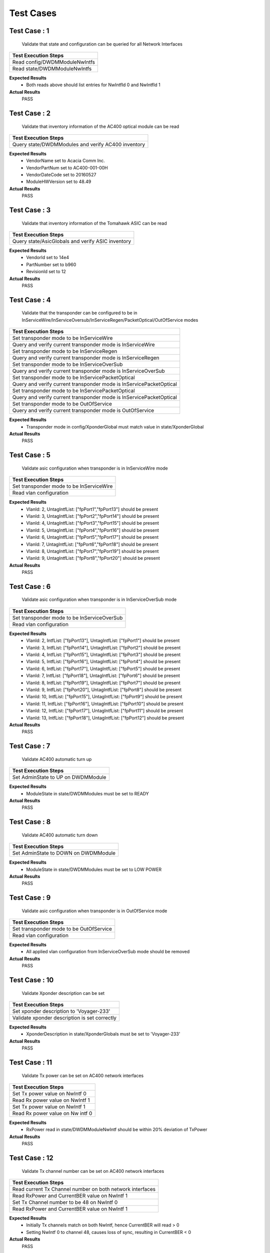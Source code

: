 ==========
Test Cases
==========



Test Case : 1
-------------

 Validate that state and configuration can be queried for all Network Interfaces
.. list-table:: 
    :header-rows: 1

    * -  Test Execution Steps
    * -   Read config/DWDMModuleNwIntfs 
    * -   Read state/DWDMModuleNwIntfs 

**Expected Results**
    *  Both reads above should list entries for NwIntfId 0 and NwIntfId 1


**Actual Results**
    PASS


Test Case : 2
-------------

 Validate that inventory information of the AC400 optical module can be read
.. list-table:: 
    :header-rows: 1

    * -  Test Execution Steps
    * -   Query state/DWDMModules and verify AC400 inventory

**Expected Results**
    *  VendorName set to Acacia Comm Inc.
    *  VendorPartNum set to AC400-001-00H
    *  VendorDateCode set to 20160527
    *  ModuleHWVersion set to 48.49


**Actual Results**
    PASS


Test Case : 3
-------------

 Validate that inventory information of the Tomahawk ASIC can be read
.. list-table:: 
    :header-rows: 1

    * -  Test Execution Steps
    * -   Query state/AsicGlobals and verify ASIC inventory

**Expected Results**
    *  VendorId set to 14e4 
    *  PartNumber set to b960
    *  RevisionId set to 12


**Actual Results**
    PASS


Test Case : 4
-------------

 Validate that the transponder can be configured to be in InServiceWire/InServiceOversub/InServiceRegen/PacketOptical/OutOfService modes
.. list-table:: 
    :header-rows: 1

    * -  Test Execution Steps
    * -   Set transponder mode to be InServiceWire
    * -   Query and verify current transponder mode is InServiceWire
    * -   Set transponder mode to be InServiceRegen
    * -   Query and verify current transponder mode is InServiceRegen
    * -   Set transponder mode to be InServiceOverSub
    * -   Query and verify current transponder mode is InServiceOverSub
    * -   Set transponder mode to be InServicePacketOptical
    * -   Query and verify current transponder mode is InServicePacketOptical
    * -   Set transponder mode to be InServicePacketOptical
    * -   Query and verify current transponder mode is InServicePacketOptical
    * -   Set transponder mode to be OutOfService
    * -   Query and verify current transponder mode is OutOfService

**Expected Results**
    *  Transponder mode in config/XponderGlobal must match value in state/XponderGlobal


**Actual Results**
    PASS


Test Case : 5
-------------

 Validate asic configuration when transponder is in InServiceWire mode 
.. list-table:: 
    :header-rows: 1

    * -  Test Execution Steps
    * -   Set transponder mode to be InServiceWire
    * -   Read vlan configuration 

**Expected Results**
    *  VlanId: 2, UntagIntfList: ["fpPort1","fpPort13"] should be present
    *  VlanId: 3, UntagIntfList: ["fpPort2","fpPort14"] should be present
    *  VlanId: 4, UntagIntfList: ["fpPort3","fpPort15"] should be present
    *  VlanId: 5, UntagIntfList: ["fpPort4","fpPort16"] should be present
    *  VlanId: 6, UntagIntfList: ["fpPort5","fpPort17"] should be present
    *  VlanId: 7, UntagIntfList: ["fpPort6","fpPort18"] should be present
    *  VlanId: 8, UntagIntfList: ["fpPort7","fpPort19"] should be present
    *  VlanId: 9, UntagIntfList: ["fpPort8","fpPort20"] should be present


**Actual Results**
    PASS


Test Case : 6
-------------

 Validate asic configuration when transponder is in InServiceOverSub mode 
.. list-table:: 
    :header-rows: 1

    * -  Test Execution Steps
    * -   Set transponder mode to be InServiceOverSub
    * -   Read vlan configuration 

**Expected Results**
    *  VlanId: 2, IntfList: ["fpPort13"], UntagIntfList: ["fpPort1"] should be present
    *  VlanId: 3, IntfList: ["fpPort14"], UntagIntfList: ["fpPort2"] should be present
    *  VlanId: 4, IntfList: ["fpPort15"], UntagIntfList: ["fpPort3"] should be present
    *  VlanId: 5, IntfList: ["fpPort16"], UntagIntfList: ["fpPort4"] should be present
    *  VlanId: 6, IntfList: ["fpPort17"], UntagIntfList: ["fpPort5"] should be present
    *  VlanId: 7, IntfList: ["fpPort18"], UntagIntfList: ["fpPort6"] should be present
    *  VlanId: 8, IntfList: ["fpPort19"], UntagIntfList: ["fpPort7"] should be present
    *  VlanId: 9, IntfList: ["fpPort20"], UntagIntfList: ["fpPort8"] should be present
    *  VlanId: 10, IntfList: ["fpPort15"], UntagIntfList: ["fpPort9"] should be present
    *  VlanId: 11, IntfList: ["fpPort16"], UntagIntfList: ["fpPort10"] should be present
    *  VlanId: 12, IntfList: ["fpPort17"], UntagIntfList: ["fpPort11"] should be present
    *  VlanId: 13, IntfList: ["fpPort18"], UntagIntfList: ["fpPort12"] should be present


**Actual Results**
    PASS


Test Case : 7
-------------

 Validate AC400 automatic turn up
.. list-table:: 
    :header-rows: 1

    * -  Test Execution Steps
    * -   Set AdminState to UP on DWDMModule

**Expected Results**
    *  ModuleState in state/DWDMModules must be set to READY


**Actual Results**
    PASS


Test Case : 8
-------------

 Validate AC400 automatic turn down 
.. list-table:: 
    :header-rows: 1

    * -  Test Execution Steps
    * -   Set AdminState to DOWN on DWDMModule

**Expected Results**
    *  ModuleState in state/DWDMModules must be set to LOW POWER


**Actual Results**
    PASS


Test Case : 9
-------------

 Validate asic configuration when transponder is in OutOfService mode 
.. list-table:: 
    :header-rows: 1

    * -  Test Execution Steps
    * -   Set transponder mode to be OutOfService 
    * -   Read vlan configuration 

**Expected Results**
    *  All applied vlan configuration from InServiceOverSub mode should be removed 


**Actual Results**
    PASS


Test Case : 10
--------------

 Validate Xponder description can be set
.. list-table:: 
    :header-rows: 1

    * -  Test Execution Steps
    * -   Set xponder description to 'Voyager-233'
    * -   Validate xponder description is set correctly

**Expected Results**
    *  XponderDescription in state/XponderGlobals must be set to 'Voyager-233'


**Actual Results**
    PASS


Test Case : 11
--------------

 Validate Tx power can be set on AC400 network interfaces
.. list-table:: 
    :header-rows: 1

    * -  Test Execution Steps
    * -   Set Tx power value on NwIntf 0
    * -   Read Rx power value on NwIntf 1 
    * -   Set Tx power value on NwIntf 1
    * -   Read Rx power value on Nw intf 0

**Expected Results**
    *  RxPower read in state/DWDMModuleNwIntf should be within 20% deviation of TxPower


**Actual Results**
    PASS


Test Case : 12
--------------

 Validate Tx channel number can be set on AC400 network interfaces
.. list-table:: 
    :header-rows: 1

    * -  Test Execution Steps
    * -   Read current Tx Channel number on both network interfaces 
    * -   Read RxPower and CurrentBER value on NwIntf 1
    * -   Set Tx Channel number to be 48 on NwIntf 0
    * -   Read RxPower and CurrentBER value on NwIntf 1

**Expected Results**
    *  Initially Tx channels match on both NwIntf, hence CurrentBER will read > 0
    *  Setting NwIntf 0 to channel 48, causes loss of sync, resulting in CurrentBER < 0


**Actual Results**
    PASS


Test Case : 13
--------------

 Validate modulation format can be modified on AC400 network interfaces
.. list-table:: 
    :header-rows: 1

    * -  Test Execution Steps
    * -   Read current modulation format on both network interfaces 
    * -   Read RxPower and CurrentBER value on NwIntf 1
    * -   Set modulation format on NwIntf 0 to be QPSK 
    * -   Read RxPower and CurrentBER value on NwIntf 1

**Expected Results**
    *  Initial modulation formats on both NWIntf should be 16QAM, hence CurrentBER will read > 0
    *  Setting NwIntf 0 to QPSK results in loss of sync, hence CurrentBER will read < 0 


**Actual Results**
    PASS


Test Case : 14
--------------

 Validate FEC mode can be modified on AC400 network interfaces
.. list-table:: 
    :header-rows: 1

    * -  Test Execution Steps
    * -   Read current FEC mode on both network interfaces 
    * -   Read RxPower and CurrentBER value on NwIntf 1
    * -   Set FEC mode on NwIntf 0 to be 15%SDFEC 
    * -   Read RxPower and CurrentBER value on NwIntf 1

**Expected Results**
    *  Initial FEC mode on both NwIntf should be 25%OvrHeadSDFEC, hence CurrentBER will read > 0
    *  Setting NwIntf 0 to 15%SDFEC results in loss of sync, hence CurrentBER will read < 0 


**Actual Results**
    PASS


Test Case : 15
--------------

 Validate that differential encoding setting can be modified on AC400 network interfaces
.. list-table:: 
    :header-rows: 1

    * -  Test Execution Steps
    * -   Read current DiffEncoding setting on both network interfaces 
    * -   Read RxPower and CurrentBER value on NwIntf 1
    * -   Set DiffEncoding to True on NwIntf 0
    * -   Read RxPower and CurrentBER value on NwIntf 1

**Expected Results**
    *  Initial DiffEncoding setting on both NWIntf should be False, hence CurrentBER will read > 0
    *  Setting DiffEncoding to True on NwIntf 0 results in loss of sync, hence CurrentBER will read < 0 


**Actual Results**
    PASS


Test Case : 16
--------------

 Validate that PM data can be read for BER on AC400 network interfaces
.. list-table:: 
    :header-rows: 1

    * -  Test Execution Steps
    * -   Read CurrentBER value from state/DWDMModuleNwintfs 
    * -   Read MinBEROverPMInterval value from state/DWDMModuleNwintfs 
    * -   Read AvgBEROverPMInterval value from state/DWDMModuleNwintfs 
    * -   Read MaxBEROverPMInterval value from state/DWDMModuleNwintfs 

**Expected Results**
    *  BER values read at each step must read > 0 


**Actual Results**
    PASS


Test Case : 17
--------------

 Validate that state and configuration can be queried for all Client Interfaces
.. list-table:: 
    :header-rows: 1

    * -  Test Execution Steps
    * -   Read config/DWDMModuleClntIntfs 
    * -   Read state/DWDMModuleClntIntfs 

**Expected Results**
    *  Both reads above should list entries for ClintIntfId 0,1,2 and 3


**Actual Results**
    PASS


Test Case : 18
--------------

 Validate host electrical parameters can be configured for each client interface 
.. list-table:: 
    :header-rows: 1

    * -  Test Execution Steps
    * -   For each client interface read HostTxEqLfCtle, HostTxEqCtle, HostTxEqDfe
    * -   For each client interface set HostTxEqLfCtle = 3, HostTxEqCtle = 4, HostTxEqDfe = 5
    * -   For each client interface read HostTxEqLfCtle, HostTxEqCtle, HostTxEqDfe

**Expected Results**
    *  Initial values read for HostTxEqLfCtle, HostTxEqCtle, HostTxEqDfe are all 0
    *  Subsequent read after write yields HostTxEqLfCtle = 3, HostTxEqCtle = 4, HostTxEqDfe = 5


**Actual Results**
    PASS


Test Case : 19
--------------

 Validate switching ASIC related events are generated in the Voyager system 
.. list-table:: 
    :header-rows: 1

    * -  Test Execution Steps
    * -   Configure the transponder to be in InServiceWire mode 
    * -   Set AdminState to UP on fpPort1 on Voyager unit 2 
    * -   Set AdminState to UP on fpPort49 on the traffic generator 
    * -   Read all events logged by the Voyager system

**Expected Results**
    *  PortOperStateUp event should be generated for fpPort1


**Actual Results**
    PASS


Test Case : 20
--------------

 Validate AC400 related alarm resolution in the Voyager system 
.. list-table:: 
    :header-rows: 1

    * -  Test Execution Steps
    * -   Configure the transponder to be in InServiceWire mode 
    * -   Set AdminState to UP for AC400 module 1 on Voyager unit 2 
    * -   Set TxPower to -30 dBm for ModuleId 1 NwIntfId 0 on Voyager unit 2 
    * -   Set TxPower to -1 dBm for ModuleId 1 NwIntfId 0 on Voyager unit 2 
    * -   Read all alarms logged by the Voyager system

**Expected Results**
    *  RxLOS alarm should be generated for ModuleId 1, NwIntfId 1, and the ResolutionTime/ResolutionReason should be populated


**Actual Results**
    PASS


Test Case : 21
--------------

 Validate AC400 related events are generated in the Voyager system 
.. list-table:: 
    :header-rows: 1

    * -  Test Execution Steps
    * -   Configure the transponder to be in InServiceWire mode 
    * -   Set AdminState to UP for AC400 module 1 on Voyager unit 2 
    * -   Set TxPower to -30 dBm for ModuleId 1 NwIntfId 0 on Voyager unit 2 
    * -   Read all events logged by the Voyager system

**Expected Results**
    *  RxLOS event should be generated for ModuleId 1, NwIntfId 1


**Actual Results**
    PASS


Test Case : 22
--------------

 Validate switching ASIC related faults are generated in the Voyager system 
.. list-table:: 
    :header-rows: 1

    * -  Test Execution Steps
    * -   Configure the transponder to be in InServiceWire mode 
    * -   Set AdminState to UP on fpPort1 on Voyager unit 2 
    * -   Set AdminState to UP on fpPort49 on the traffic generator 
    * -   Set AdminState to DOWN on fpPort49 on the traffic generator to bring the link down 
    * -   Read all faults logged by the Voyager system

**Expected Results**
    *  PortOperStateDown fault should be generated for fpPort1


**Actual Results**
    PASS


Test Case : 23
--------------

 Validate AC400 related faults are generated in the Voyager system 
.. list-table:: 
    :header-rows: 1

    * -  Test Execution Steps
    * -   Configure the transponder to be in InServiceWire mode 
    * -   Set AdminState to UP for AC400 module 1 on Voyager unit 2 
    * -   Set TxPower to -30 dBm for ModuleId 1 NwIntfId 0 on Voyager unit 2 
    * -   Read all faults logged by the Voyager system

**Expected Results**
    *  RxLOS fault should be generated for ModuleId 1, NwIntfId 1


**Actual Results**
    PASS


Test Case : 24
--------------

 Validate switching ASIC related alarms are generated in the Voyager system 
.. list-table:: 
    :header-rows: 1

    * -  Test Execution Steps
    * -   Configure the transponder to be in InServiceWire mode 
    * -   Set AdminState to UP on fpPort1 on Voyager unit 2 
    * -   Set AdminState to UP on fpPort49 on the traffic generator 
    * -   Set AdminState to DOWN on fpPort49 on the traffic generator to bring the link down 
    * -   Read all alarms logged by the Voyager system

**Expected Results**
    *  PortOperStateDown alarm should be generated for fpPort1


**Actual Results**
    PASS


Test Case : 25
--------------

 Validate AC400 related alarms are generated in the Voyager system 
.. list-table:: 
    :header-rows: 1

    * -  Test Execution Steps
    * -   Configure the transponder to be in InServiceWire mode 
    * -   Set AdminState to UP for AC400 module 1 on Voyager unit 2 
    * -   Set TxPower to -30 dBm for ModuleId 1 NwIntfId 0 on Voyager unit 2 
    * -   Read all alarms logged by the Voyager system

**Expected Results**
    *  RxLOS alarm should be generated for ModuleId 1, NwIntfId 1


**Actual Results**
    PASS


Test Case : 26
--------------

 Validate switching ASIC related fault resolution in the Voyager system 
.. list-table:: 
    :header-rows: 1

    * -  Test Execution Steps
    * -   Configure the transponder to be in InServiceWire mode 
    * -   Set AdminState to UP on fpPort1 on Voyager unit 2 
    * -   Set AdminState to UP on fpPort49 on the traffic generator 
    * -   Set AdminState to DOWN on fpPort49 on the traffic generator to bring the link down 
    * -   Set AdminState to UP on fpPort49 on the traffic generator to bring the link down 
    * -   Read all faults logged by the Voyager system

**Expected Results**
    *  PortOperStateDown fault should be generated for fpPort1, and the ResolutionTime/ResolutionReason should be populated


**Actual Results**
    PASS


Test Case : 27
--------------

 Validate AC400 related fault resolution in the Voyager system 
.. list-table:: 
    :header-rows: 1

    * -  Test Execution Steps
    * -   Configure the transponder to be in InServiceWire mode 
    * -   Set AdminState to UP for AC400 module 1 on Voyager unit 2 
    * -   Set TxPower to -30 dBm for ModuleId 1 NwIntfId 0 on Voyager unit 2 
    * -   Set TxPower to -1 dBm for ModuleId 1 NwIntfId 0 on Voyager unit 2 
    * -   Read all faults logged by the Voyager system

**Expected Results**
    *  RxLOS fault should be generated for ModuleId 1, NwIntfId 1, and the ResolutionTime/ResolutionReason should be populated


**Actual Results**
    PASS


Test Case : 28
--------------

 Validate switching ASIC related alarm resolution in the Voyager system 
.. list-table:: 
    :header-rows: 1

    * -  Test Execution Steps
    * -   Configure the transponder to be in InServiceWire mode 
    * -   Set AdminState to UP on fpPort1 on Voyager unit 2 
    * -   Set AdminState to UP on fpPort49 on the traffic generator 
    * -   Set AdminState to DOWN on fpPort49 on the traffic generator to bring the link down 
    * -   Set AdminState to UP on fpPort49 on the traffic generator to bring the link down 
    * -   Read all alarms logged by the Voyager system

**Expected Results**
    *  PortOperStateDown alarm should be generated for fpPort1, and the ResolutionTime/ResolutionReason should be populated


**Actual Results**
    PASS


Test Case : 29
--------------

 Validate end to end data path connectivity 
.. list-table:: 
    :header-rows: 1

    * -  Test Execution Steps
    * -   Configure Voyager unit 1 to be in InServiceWire mode 
    * -   Set AdminState to UP for AC400 module 0 on Voyager unit 1 
    * -   Set AdminState to UP, and Speed to 40000, on fpPort1 on Voyager unit 1 
    * -   Set AdminState to UP, and Speed to 40000,  on fpPort49 on the traffic generator 
    * -   Configure Voyager unit 2 to be in InServiceWire mode 
    * -   Set AdminState to UP for AC400 module 0 on Voyager unit 2 
    * -   Set AdminState to UP, and Speed to 40000 on fpPort1 on Voyager unit 2 
    * -   Set AdminState to UP, and Speed to 40000 on fpPort50 on the traffic generator 
    * -   Transmit 10,000 L2 frames egressing fpPort49 on the traffic generator
    * -   Transmit 10,000 L2 frames egressing fpPort50 on the traffic generator

**Expected Results**
    *  10,000 L2 frames must ingress fpPort49 on the traffic generator
    *  10,000 L2 frames must ingress fpPort50 on the traffic generator 


**Actual Results**
    PASS
